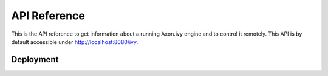 API Reference
=============

This is the API reference to get information about a running Axon.ivy engine and to control it remotely.
This API is by default accessible under http://localhost:8080/ivy.


.. _api-reference-deployment:

Deployment
----------

.. http:post::  /api/system/apps/(applicationName)

    Deploy a project :file:`.iar` or multiple projects :file:`.zip` in an application
    (applicationName)

    **Example request**:

    .. sourcecode:: bash

        curl -X POST \
          http://localhost:8080/ivy/api/system/apps/test \
          -u admin:admin \
          -H 'X-Requested-By: curl' \
          -F fileToDeploy=@/home/user/Documents/Test.iar \
          -F 'deploymentOptions={"deployTestUsers":"FALSE","configuration":{"overwrite":false,"cleanup":"DISABLED"},"target":{"version":"AUTO","state":"ACTIVE_AND_RELEASED","fileFormat":"AUTO"}}' 

        curl -X POST \
          http://localhost:8080/ivy/api/system/apps/test \
          -u admin:admin \
          -H 'X-Requested-By: curl' \
          -F fileToDeploy=@/home/user/Documents/Test.iar \
          -F "deploymentOptions=$(cat deploy.options.yaml)"

    **Example response**:

    .. sourcecode:: txt

        deployment log

    :param applicationName: name of the target application
    
    :form fileToDeploy: file to deploy
    :form deploymentOptions: deployment options as string in json or yaml format

    :reqheader Basic Authentication: a valid administrator with username:password is needed
    :reqheader X-Requested-By: CSRF protection

    :statuscode 200: deployment successfully 
